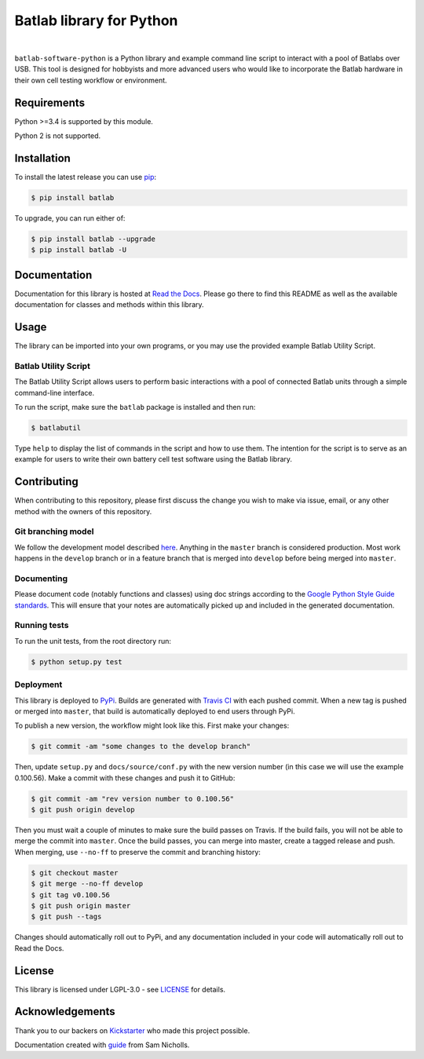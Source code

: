 Batlab library for Python
=========================

.. image:: https://travis-ci.org/Lexcelon/batlab-software-python.svg?branch=master
	   :target: https://travis-ci.org/Lexcelon/batlab-software-python

.. image:: https://badge.fury.io/py/batlab.svg
	   :target: https://badge.fury.io/py/batlab

.. image:: https://readthedocs.org/projects/batlab-software-python/badge/?version=latest
	   :target: http://batlab-software-python.readthedocs.io/en/latest/?badge=latest
	   :alt: Documentation Status

|

``batlab-software-python`` is a Python library and example command line script to interact with a pool of Batlabs over USB. This tool is designed for hobbyists and more advanced users who would like to incorporate the Batlab hardware in their own cell testing workflow or environment.

Requirements
------------

Python >=3.4 is supported by this module.

Python 2 is not supported.

Installation
------------

To install the latest release you can use `pip <https://pip.pypa.io/en/stable/>`_:

.. code-block:: bash

   $ pip install batlab

To upgrade, you can run either of:

.. code-block:: bash

   $ pip install batlab --upgrade
   $ pip install batlab -U

Documentation
-------------

Documentation for this library is hosted at `Read the Docs <https://batlab-software-python.readthedocs.io/en/latest/?badge=latest>`_. Please go there to find this README as well as the available documentation for classes and methods within this library.

Usage
-----

The library can be imported into your own programs, or you may use the provided example Batlab Utility Script.

Batlab Utility Script
~~~~~~~~~~~~~~~~~~~~~

The Batlab Utility Script allows users to perform basic interactions with a pool of connected Batlab units through a simple command-line interface.

To run the script, make sure the ``batlab`` package is installed and then run:

.. code-block:: bash

   $ batlabutil

Type ``help`` to display the list of commands in the script and how to use them. The intention for the script is to serve as an example for users to write their own battery cell test software using the Batlab library.

Contributing
------------

When contributing to this repository, please first discuss the change you wish to make via issue, email, or any other method with the owners of this repository.

Git branching model
~~~~~~~~~~~~~~~~~~~

We follow the development model described `here <http://nvie.com/posts/a-successful-git-branching-model/>`_. Anything in the ``master`` branch is considered production. Most work happens in the ``develop`` branch or in a feature branch that is merged into ``develop`` before being merged into ``master``.

Documenting
~~~~~~~~~~~

Please document code (notably functions and classes) using doc strings according to the `Google Python Style Guide standards <https://google.github.io/styleguide/pyguide.html?showone=Comments#Comments>`_. This will ensure that your notes are automatically picked up and included in the generated documentation.

Running tests
~~~~~~~~~~~~~

To run the unit tests, from the root directory run:

.. code-block:: bash

   $ python setup.py test

Deployment
~~~~~~~~~~

This library is deployed to `PyPi <https://pypi.python.org/pypi/batlab>`_. Builds are generated with `Travis CI <https://travis-ci.org/Lexcelon/batlab-software-python>`_ with each pushed commit. When a new tag is pushed or merged into ``master``, that build is automatically deployed to end users through PyPi.

To publish a new version, the workflow might look like this. First make your changes:

.. code-block:: bash

   $ git commit -am "some changes to the develop branch"

Then, update ``setup.py`` and ``docs/source/conf.py`` with the new version number (in this case we will use the example 0.100.56). Make a commit with these changes and push it to GitHub:

.. code-block:: bash

   $ git commit -am "rev version number to 0.100.56"
   $ git push origin develop

Then you must wait a couple of minutes to make sure the build passes on Travis. If the build fails, you will not be able to merge the commit into ``master``. Once the build passes, you can merge into master, create a tagged release and push. When merging, use ``--no-ff`` to preserve the commit and branching history:

.. code-block:: bash

   $ git checkout master
   $ git merge --no-ff develop
   $ git tag v0.100.56
   $ git push origin master
   $ git push --tags

Changes should automatically roll out to PyPi, and any documentation included in your code will automatically roll out to Read the Docs.

License
-------

This library is licensed under LGPL-3.0 - see `LICENSE <https://github.com/Lexcelon/batlab-software-python/blob/master/LICENSE>`_ for details.

Acknowledgements
----------------

Thank you to our backers on `Kickstarter <https://www.kickstarter.com/projects/1722018962/batlab-a-battery-testing-system-for-lithium-ion-18>`_ who made this project possible.

Documentation created with `guide <https://samnicholls.net/2016/06/15/how-to-sphinx-readthedocs/>`_ from Sam Nicholls.


